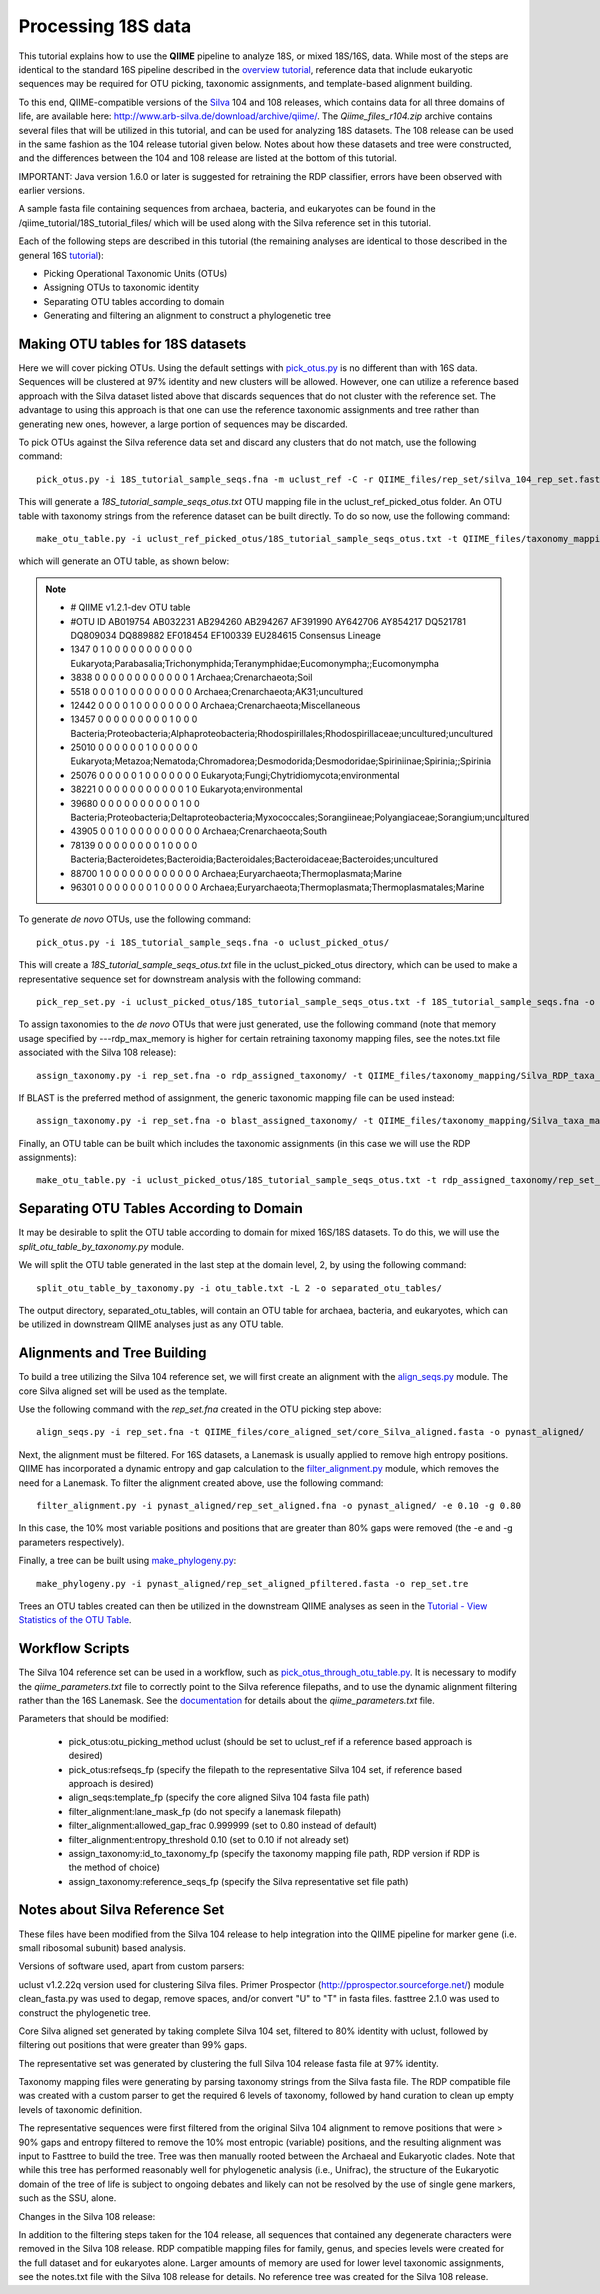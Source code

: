 .. _processing_18S_data:


Processing 18S data
-------------------

This tutorial explains how to use the **QIIME** pipeline to analyze 18S, or mixed 18S/16S, data.  While most of the steps are identical to the standard 16S pipeline described in the `overview tutorial <tutorial.html>`_, reference data that include eukaryotic sequences may be required for OTU picking, taxonomic assignments, and template-based alignment building.

To this end, QIIME-compatible versions of the `Silva <http://www.arb-silva.de/>`_ 104 and 108 releases, which contains data for all three domains of life, are available here: http://www.arb-silva.de/download/archive/qiime/.  The `Qiime_files_r104.zip` archive contains several files that will be utilized in this tutorial, and can be used for analyzing 18S datasets.  The 108 release can be used in the same fashion as the 104 release tutorial given below.  Notes about how these datasets and tree were constructed, and the differences between the 104 and 108 release are listed at the bottom of this tutorial.

IMPORTANT:  Java version 1.6.0 or later is suggested for retraining the RDP classifier, errors have been observed with earlier versions.

A sample fasta file containing sequences from archaea, bacteria, and eukaryotes can be found in the /qiime_tutorial/18S_tutorial_files/ which will be used along with the Silva reference set in this tutorial.

Each of the following steps are described in this tutorial (the remaining analyses are identical to those described in the general 16S `tutorial <tutorial.html>`_):

* Picking Operational Taxonomic Units (OTUs)
* Assigning OTUs to taxonomic identity
* Separating OTU tables according to domain
* Generating and filtering an alignment to construct a phylogenetic tree

.. _pickotus:

Making OTU tables for 18S datasets
==================================

Here we will cover picking OTUs.  Using the default settings with `pick_otus.py <../scripts/pick_otus.html>`_ is no different than with 16S data.  Sequences will be clustered at 97% identity and new clusters will be allowed.  However, one can utilize a reference based approach with the Silva dataset listed above that discards sequences that do not cluster with the reference set.  The advantage to using this approach is that one can use the reference taxonomic assignments and tree rather than generating new ones, however, a large portion of sequences may be discarded.

To pick OTUs against the Silva reference data set and discard any clusters that do not match, use the following command: ::

	pick_otus.py -i 18S_tutorial_sample_seqs.fna -m uclust_ref -C -r QIIME_files/rep_set/silva_104_rep_set.fasta -o uclust_ref_picked_otus/

This will generate a `18S_tutorial_sample_seqs_otus.txt` OTU mapping file in the uclust_ref_picked_otus folder.  An OTU table with taxonomy strings from the reference dataset can be built directly.  To do so now, use the following command: ::

	make_otu_table.py -i uclust_ref_picked_otus/18S_tutorial_sample_seqs_otus.txt -t QIIME_files/taxonomy_mapping/Silva_taxa_mapping_104set_97_otus.txt -o otu_table_uclust_ref.txt

which will generate an OTU table, as shown below:

.. note::

	* # QIIME v1.2.1-dev OTU table
	* #OTU ID	AB019754	AB032231	AB294260	AB294267	AF391990	AY642706	AY854217	DQ521781	DQ809034	DQ889882	EF018454	EF100339	EU284615	Consensus Lineage
	* 1347	0	1	0	0	0	0	0	0	0	0	0	0	0	Eukaryota;Parabasalia;Trichonymphida;Teranymphidae;Eucomonympha;;Eucomonympha
	* 3838	0	0	0	0	0	0	0	0	0	0	0	0	1	Archaea;Crenarchaeota;Soil
	* 5518	0	0	0	1	0	0	0	0	0	0	0	0	0	Archaea;Crenarchaeota;AK31;uncultured
	* 12442	0	0	0	0	1	0	0	0	0	0	0	0	0	Archaea;Crenarchaeota;Miscellaneous
	* 13457	0	0	0	0	0	0	0	0	0	1	0	0	0	Bacteria;Proteobacteria;Alphaproteobacteria;Rhodospirillales;Rhodospirillaceae;uncultured;uncultured
	* 25010	0	0	0	0	0	0	1	0	0	0	0	0	0	Eukaryota;Metazoa;Nematoda;Chromadorea;Desmodorida;Desmodoridae;Spiriniinae;Spirinia;;Spirinia
	* 25076	0	0	0	0	0	1	0	0	0	0	0	0	0	Eukaryota;Fungi;Chytridiomycota;environmental
	* 38221	0	0	0	0	0	0	0	0	0	0	0	1	0	Eukaryota;environmental
	* 39680	0	0	0	0	0	0	0	0	0	0	1	0	0	Bacteria;Proteobacteria;Deltaproteobacteria;Myxococcales;Sorangiineae;Polyangiaceae;Sorangium;uncultured
	* 43905	0	0	1	0	0	0	0	0	0	0	0	0	0	Archaea;Crenarchaeota;South
	* 78139	0	0	0	0	0	0	0	0	1	0	0	0	0	Bacteria;Bacteroidetes;Bacteroidia;Bacteroidales;Bacteroidaceae;Bacteroides;uncultured
	* 88700	1	0	0	0	0	0	0	0	0	0	0	0	0	Archaea;Euryarchaeota;Thermoplasmata;Marine
	* 96301	0	0	0	0	0	0	0	1	0	0	0	0	0	Archaea;Euryarchaeota;Thermoplasmata;Thermoplasmatales;Marine


To generate *de novo* OTUs, use the following command: ::

	pick_otus.py -i 18S_tutorial_sample_seqs.fna -o uclust_picked_otus/

This will create a `18S_tutorial_sample_seqs_otus.txt` file in the uclust_picked_otus directory, which can be used to make a representative sequence set for downstream analysis with the following command: ::

	pick_rep_set.py -i uclust_picked_otus/18S_tutorial_sample_seqs_otus.txt -f 18S_tutorial_sample_seqs.fna -o rep_set.fna

To assign taxonomies to the *de novo* OTUs that were just generated, use the following command (note that memory usage specified by ---rdp_max_memory is higher for certain retraining taxonomy mapping files, see the notes.txt file associated with the Silva 108 release): ::

	assign_taxonomy.py -i rep_set.fna -o rdp_assigned_taxonomy/ -t QIIME_files/taxonomy_mapping/Silva_RDP_taxa_mapping.txt -r QIIME_files/rep_set/silva_104_rep_set.fasta --rdp_max_memory 2000


If BLAST is the preferred method of assignment, the generic taxonomic mapping file can be used instead: ::

	assign_taxonomy.py -i rep_set.fna -o blast_assigned_taxonomy/ -t QIIME_files/taxonomy_mapping/Silva_taxa_mapping_104set_97_otus.txt -r QIIME_files/rep_set/silva_104_rep_set.fasta -m blast

Finally, an OTU table can be built which includes the taxonomic assignments (in this case we will use the RDP assignments): ::

	make_otu_table.py -i uclust_picked_otus/18S_tutorial_sample_seqs_otus.txt -t rdp_assigned_taxonomy/rep_set_tax_assignments.txt -o otu_table.txt

Separating OTU Tables According to Domain
=========================================

It may be desirable to split the OTU table according to domain for mixed 16S/18S datasets.  To do this, we will use the  `split_otu_table_by_taxonomy.py` module.

We will split the OTU table generated in the last step at the domain level, 2, by using the following command: ::

	split_otu_table_by_taxonomy.py -i otu_table.txt -L 2 -o separated_otu_tables/

The output directory, separated_otu_tables, will contain an OTU table for archaea, bacteria, and eukaryotes, which can be utilized in downstream QIIME analyses just as any OTU table.

Alignments and Tree Building
============================

To build a tree utilizing the Silva 104 reference set, we will first create an alignment with the `align_seqs.py <../scripts/align_seqs.html>`_ module.  The core Silva aligned set will be used as the template.

Use the following command with the `rep_set.fna` created in the OTU picking step above: ::

	align_seqs.py -i rep_set.fna -t QIIME_files/core_aligned_set/core_Silva_aligned.fasta -o pynast_aligned/

Next, the alignment must be filtered.  For 16S datasets, a Lanemask is usually applied to remove high entropy positions.  QIIME has incorporated a dynamic entropy and gap calculation to the `filter_alignment.py <../scripts/filter_alignment.html>`_ module, which removes the need for a Lanemask.  To filter the alignment created above, use the following command: ::

	filter_alignment.py -i pynast_aligned/rep_set_aligned.fna -o pynast_aligned/ -e 0.10 -g 0.80

In this case, the 10% most variable positions and positions that are greater than 80% gaps were removed (the -e and -g parameters respectively).

Finally, a tree can be built using `make_phylogeny.py <../scripts/make_phylogeny.html>`_: ::

	make_phylogeny.py -i pynast_aligned/rep_set_aligned_pfiltered.fasta -o rep_set.tre

Trees an OTU tables created can then be utilized in the downstream QIIME analyses as seen in the `Tutorial - View Statistics of the OTU Table <tutorial.html#view-statistics-of-the-otu-table>`_.

Workflow Scripts
================

The Silva 104 reference set can be used in a workflow, such as `pick_otus_through_otu_table.py <../scripts/pick_otus_through_otu_table.html>`_.  It is necessary to modify the `qiime_parameters.txt` file to correctly point to the Silva reference filepaths, and to use the dynamic alignment filtering rather than the 16S Lanemask.  See the `documentation <../documentation/file_formats.html#qiime-parameters>`_ for details about the `qiime_parameters.txt` file.

Parameters that should be modified:

	* pick_otus:otu_picking_method	uclust (should be set to uclust_ref if a reference based approach is desired)
	* pick_otus:refseqs_fp (specify the filepath to the representative Silva 104 set, if reference based approach is desired)

	* align_seqs:template_fp (specify the core aligned Silva 104 fasta file path)

	* filter_alignment:lane_mask_fp (do not specify a lanemask filepath)
	* filter_alignment:allowed_gap_frac	0.999999 (set to 0.80 instead of default)
	* filter_alignment:entropy_threshold	0.10 (set to 0.10 if not already set)

	* assign_taxonomy:id_to_taxonomy_fp (specify the taxonomy mapping file path, RDP version if RDP is the method of choice)
	* assign_taxonomy:reference_seqs_fp (specify the Silva representative set file path)

Notes about Silva Reference Set
===============================

These files have been modified from the Silva 104 release to help integration into the QIIME pipeline for marker gene (i.e. small ribosomal subunit) based analysis.

Versions of software used, apart from custom parsers:

uclust v1.2.22q version used for clustering Silva files.
Primer Prospector (http://pprospector.sourceforge.net/) module clean_fasta.py was used to degap, remove spaces, and/or convert "U" to "T" in fasta files.
fasttree 2.1.0 was used to construct the phylogenetic tree.

Core Silva aligned set generated by taking complete Silva 104 set, filtered to 80% identity with uclust, followed by filtering out positions that were greater than 99% gaps.

The representative set was generated by clustering the full Silva 104 release fasta file at 97% identity.

Taxonomy mapping files were generating by parsing taxonomy strings from the Silva fasta file.  The RDP compatible file was created with a custom parser to get the required 6 levels of taxonomy, followed by hand curation to clean up empty levels of taxonomic definition.

The representative sequences were first filtered from the original Silva 104 alignment to remove positions that were > 90% gaps and entropy filtered to remove the 10% most entropic (variable) positions, and the resulting alignment was input to Fasttree to build the tree.  Tree was then manually rooted between the Archaeal and Eukaryotic clades.  Note that while this tree has performed reasonably well for phylogenetic analysis (i.e., Unifrac), the structure of the Eukaryotic domain of the tree of life is subject to ongoing debates and likely can not be resolved by the use of single gene markers, such as the SSU, alone.

Changes in the Silva 108 release:

In addition to the filtering steps taken for the 104 release, all sequences that contained any degenerate characters were removed in the Silva 108 release.  RDP compatible mapping files for family, genus, and species levels were created for the full dataset and for eukaryotes alone.  Larger amounts of memory are used for lower level taxonomic assignments, see the notes.txt file with the Silva 108 release for details.  No reference tree was created for the Silva 108 release.


